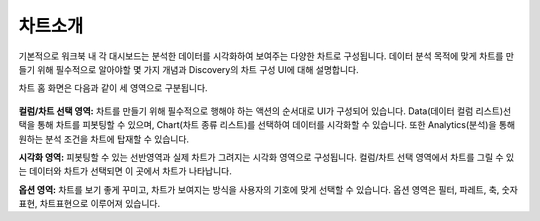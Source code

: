차트소개
-----------------------------------

기본적으로 워크북 내 각 대시보드는 분석한 데이터를 시각화하여 보여주는 다양한 차트로 구성됩니다. 데이터 분석 목적에 맞게 차트를 만들기 위해 필수적으로 알아야할 몇 가지 개념과 Discovery의 차트 구성 UI에 대해 설명합니다.

차트 홈 화면은 다음과 같이 세 영역으로 구분됩니다.

.. figure:: /_static/img/discovery/part04/part04-chart01.png

**컬럼/차트 선택 영역:** 
차트를 만들기 위해 필수적으로 행해야 하는 액션의 순서대로 UI가 구성되어 있습니다. Data(데이터 컬럼 리스트)선택을 통해 차트를 피봇팅할 수 있으며, Chart(차트 종류 리스트)를 선택하여 데이터를 시각화할 수 있습니다. 또한 Analytics(분석)을 통해 원하는 분석 조건을 차트에 탑재할 수 있습니다.

**시각화 영역:**
피봇팅할 수 있는 선반영역과 실제 차트가 그려지는 시각화 영역으로 구성됩니다. 컬럼/차트 선택 영역에서 차트를 그릴 수 있는 데이터와 차트가 선택되면 이 곳에서 차트가 나타납니다.

**옵션 영역:**
차트를 보기 좋게 꾸미고, 차트가 보여지는 방식을 사용자의 기호에 맞게 선택할 수 있습니다. 옵션 영역은 필터, 파레트, 축, 숫자표현, 차트표현으로 이루어져 있습니다.
